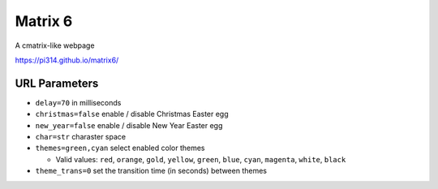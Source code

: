 ===============================================================================
Matrix 6
===============================================================================

A cmatrix-like webpage

https://pi314.github.io/matrix6/


URL Parameters
-------------------------------------------------------------------------------
* ``delay=70`` in milliseconds
* ``christmas=false`` enable / disable Christmas Easter egg
* ``new_year=false`` enable / disable New Year Easter egg
* ``char=str`` charaster space
* ``themes=green,cyan`` select enabled color themes

  - Valid values: ``red``, ``orange``, ``gold``, ``yellow``, ``green``, ``blue``, ``cyan``, ``magenta``, ``white``, ``black``

* ``theme_trans=0`` set the transition time (in seconds) between themes
